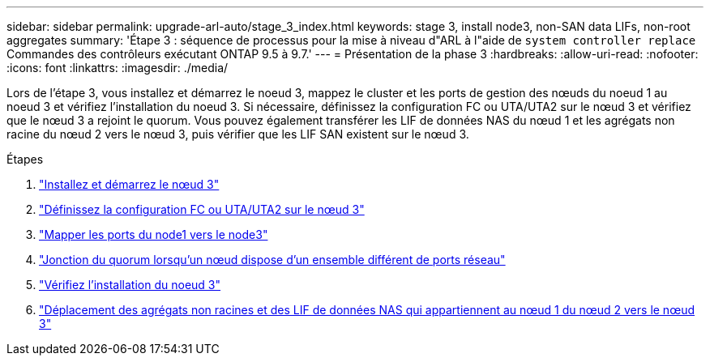 ---
sidebar: sidebar 
permalink: upgrade-arl-auto/stage_3_index.html 
keywords: stage 3, install node3, non-SAN data LIFs, non-root aggregates 
summary: 'Étape 3 : séquence de processus pour la mise à niveau d"ARL à l"aide de `system controller replace` Commandes des contrôleurs exécutant ONTAP 9.5 à 9.7.' 
---
= Présentation de la phase 3
:hardbreaks:
:allow-uri-read: 
:nofooter: 
:icons: font
:linkattrs: 
:imagesdir: ./media/


[role="lead"]
Lors de l'étape 3, vous installez et démarrez le noeud 3, mappez le cluster et les ports de gestion des nœuds du noeud 1 au noeud 3 et vérifiez l'installation du noeud 3. Si nécessaire, définissez la configuration FC ou UTA/UTA2 sur le nœud 3 et vérifiez que le nœud 3 a rejoint le quorum. Vous pouvez également transférer les LIF de données NAS du nœud 1 et les agrégats non racine du nœud 2 vers le nœud 3, puis vérifier que les LIF SAN existent sur le nœud 3.

.Étapes
. link:install_boot_node3.html["Installez et démarrez le nœud 3"]
. link:set_fc_or_uta_uta2_config_on_node3.html["Définissez la configuration FC ou UTA/UTA2 sur le nœud 3"]
. link:map_ports_node1_node3.html["Mapper les ports du node1 vers le node3"]
. link:join_quorum_node_has_different_ports_stage3.html["Jonction du quorum lorsqu'un nœud dispose d'un ensemble différent de ports réseau"]
. link:verify_node3_installation.html["Vérifiez l'installation du noeud 3"]
. link:move_non_root_aggr_nas_lifs_node1_from_node2_to_node3.html["Déplacement des agrégats non racines et des LIF de données NAS qui appartiennent au nœud 1 du nœud 2 vers le nœud 3"]


